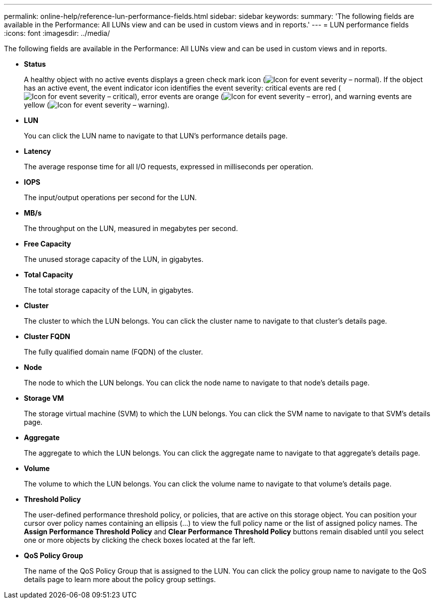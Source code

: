 ---
permalink: online-help/reference-lun-performance-fields.html
sidebar: sidebar
keywords: 
summary: 'The following fields are available in the Performance: All LUNs view and can be used in custom views and in reports.'
---
= LUN performance fields
:icons: font
:imagesdir: ../media/

[.lead]
The following fields are available in the Performance: All LUNs view and can be used in custom views and in reports.

* *Status*
+
A healthy object with no active events displays a green check mark icon (image:../media/sev-normal-um60.png[Icon for event severity – normal]). If the object has an active event, the event indicator icon identifies the event severity: critical events are red (image:../media/sev-critical-um60.png[Icon for event severity – critical]), error events are orange (image:../media/sev-error-um60.png[Icon for event severity – error]), and warning events are yellow (image:../media/sev-warning-um60.png[Icon for event severity – warning]).

* *LUN*
+
You can click the LUN name to navigate to that LUN's performance details page.

* *Latency*
+
The average response time for all I/O requests, expressed in milliseconds per operation.

* *IOPS*
+
The input/output operations per second for the LUN.

* *MB/s*
+
The throughput on the LUN, measured in megabytes per second.

* *Free Capacity*
+
The unused storage capacity of the LUN, in gigabytes.

* *Total Capacity*
+
The total storage capacity of the LUN, in gigabytes.

* *Cluster*
+
The cluster to which the LUN belongs. You can click the cluster name to navigate to that cluster's details page.

* *Cluster FQDN*
+
The fully qualified domain name (FQDN) of the cluster.

* *Node*
+
The node to which the LUN belongs. You can click the node name to navigate to that node's details page.

* *Storage VM*
+
The storage virtual machine (SVM) to which the LUN belongs. You can click the SVM name to navigate to that SVM's details page.

* *Aggregate*
+
The aggregate to which the LUN belongs. You can click the aggregate name to navigate to that aggregate's details page.

* *Volume*
+
The volume to which the LUN belongs. You can click the volume name to navigate to that volume's details page.

* *Threshold Policy*
+
The user-defined performance threshold policy, or policies, that are active on this storage object. You can position your cursor over policy names containing an ellipsis (...) to view the full policy name or the list of assigned policy names. The *Assign Performance Threshold Policy* and *Clear Performance Threshold Policy* buttons remain disabled until you select one or more objects by clicking the check boxes located at the far left.

* *QoS Policy Group*
+
The name of the QoS Policy Group that is assigned to the LUN. You can click the policy group name to navigate to the QoS details page to learn more about the policy group settings.

